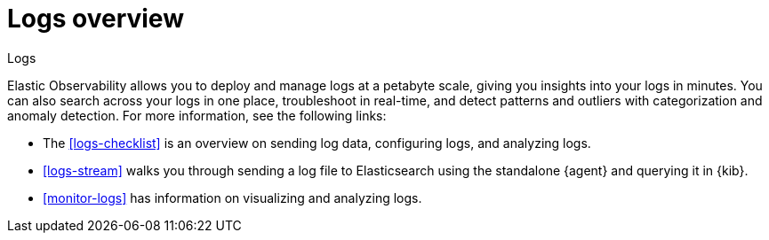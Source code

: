 [[logs-observability-overview]]
= Logs overview

++++
<titleabbrev>Logs</titleabbrev>
++++

Elastic Observability allows you to deploy and manage logs at a petabyte scale, giving you insights into your logs in minutes. You can also search across your logs in one place, troubleshoot in real-time, and detect patterns and outliers with categorization and anomaly detection. For more information, see the following links:

- The <<logs-checklist>> is an overview on sending log data, configuring logs, and analyzing logs.
- <<logs-stream>> walks you through sending a log file to Elasticsearch using the standalone {agent} and querying it in {kib}.
- <<monitor-logs>> has information on visualizing and analyzing logs.
